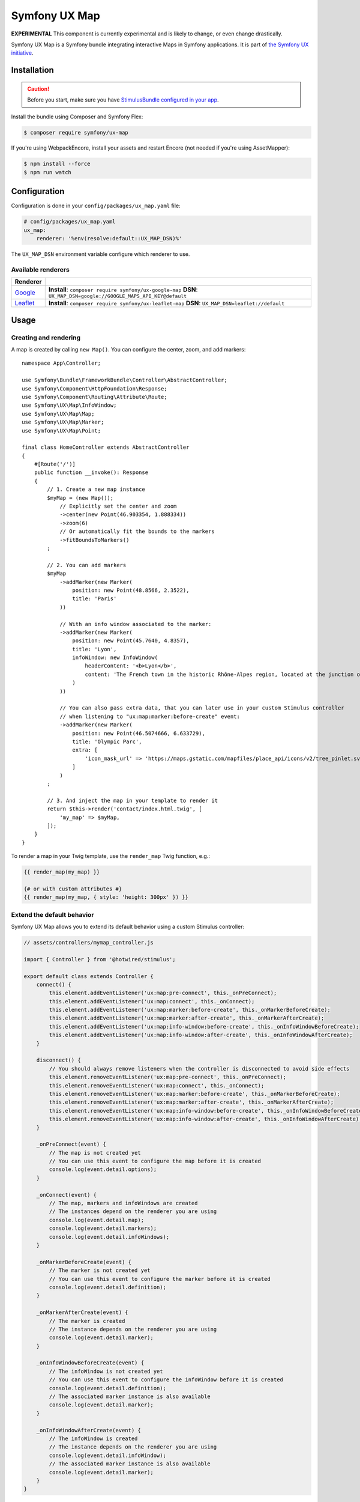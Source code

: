 Symfony UX Map
==============

**EXPERIMENTAL** This component is currently experimental and is likely
to change, or even change drastically.

Symfony UX Map is a Symfony bundle integrating interactive Maps in
Symfony applications. It is part of `the Symfony UX initiative`_.

Installation
------------

.. caution::

    Before you start, make sure you have `StimulusBundle configured in your app`_.

Install the bundle using Composer and Symfony Flex:

.. code-block:: terminal

    $ composer require symfony/ux-map

If you're using WebpackEncore, install your assets and restart Encore (not
needed if you're using AssetMapper):

.. code-block:: terminal

    $ npm install --force
    $ npm run watch

Configuration
-------------

Configuration is done in your ``config/packages/ux_map.yaml`` file:

.. code-block:: yaml
    
    # config/packages/ux_map.yaml
    ux_map:
        renderer: '%env(resolve:default::UX_MAP_DSN)%'

The ``UX_MAP_DSN`` environment variable configure which renderer to use.

Available renderers
~~~~~~~~~~~~~~~~~~~

==========  ===============================================================
Renderer
==========  ===============================================================
`Google`_   **Install**: ``composer require symfony/ux-google-map`` \
            **DSN**: ``UX_MAP_DSN=google://GOOGLE_MAPS_API_KEY@default`` \
`Leaflet`_  **Install**: ``composer require symfony/ux-leaflet-map`` \
            **DSN**: ``UX_MAP_DSN=leaflet://default`` \
==========  ===============================================================

Usage
-----

Creating and rendering
~~~~~~~~~~~~~~~~~~~~~~

A map is created by calling ``new Map()``. You can configure the center, zoom, and add markers::
    
    namespace App\Controller;
    
    use Symfony\Bundle\FrameworkBundle\Controller\AbstractController;
    use Symfony\Component\HttpFoundation\Response;
    use Symfony\Component\Routing\Attribute\Route;
    use Symfony\UX\Map\InfoWindow;
    use Symfony\UX\Map\Map;
    use Symfony\UX\Map\Marker;
    use Symfony\UX\Map\Point;
    
    final class HomeController extends AbstractController
    {
        #[Route('/')]
        public function __invoke(): Response
        {
            // 1. Create a new map instance
            $myMap = (new Map());
                // Explicitly set the center and zoom
                ->center(new Point(46.903354, 1.888334))
                ->zoom(6)
                // Or automatically fit the bounds to the markers
                ->fitBoundsToMarkers()
            ;
    
            // 2. You can add markers
            $myMap
                ->addMarker(new Marker(
                    position: new Point(48.8566, 2.3522), 
                    title: 'Paris'
                ))

                // With an info window associated to the marker:
                ->addMarker(new Marker(
                    position: new Point(45.7640, 4.8357), 
                    title: 'Lyon',
                    infoWindow: new InfoWindow(
                        headerContent: '<b>Lyon</b>',
                        content: 'The French town in the historic Rhône-Alpes region, located at the junction of the Rhône and Saône rivers.'
                    )
                ))

                // You can also pass extra data, that you can later use in your custom Stimulus controller 
                // when listening to "ux:map:marker:before-create" event:
                ->addMarker(new Marker(
                    position: new Point(46.5074666, 6.633729),
                    title: 'Olympic Parc',
                    extra: [
                        'icon_mask_url' => 'https://maps.gstatic.com/mapfiles/place_api/icons/v2/tree_pinlet.svg',
                    ]
                )
            ;
    
            // 3. And inject the map in your template to render it
            return $this->render('contact/index.html.twig', [
                'my_map' => $myMap,
            ]);
        }
    }

To render a map in your Twig template, use the ``render_map`` Twig function, e.g.:

.. code-block:: twig

    {{ render_map(my_map) }}
    
    {# or with custom attributes #}
    {{ render_map(my_map, { style: 'height: 300px' }) }}

Extend the default behavior
~~~~~~~~~~~~~~~~~~~~~~~~~~~

Symfony UX Map allows you to extend its default behavior using a custom Stimulus controller:

.. code-block:: javascript

    // assets/controllers/mymap_controller.js
    
    import { Controller } from '@hotwired/stimulus';
    
    export default class extends Controller {
        connect() {
            this.element.addEventListener('ux:map:pre-connect', this._onPreConnect);
            this.element.addEventListener('ux:map:connect', this._onConnect);
            this.element.addEventListener('ux:map:marker:before-create', this._onMarkerBeforeCreate);
            this.element.addEventListener('ux:map:marker:after-create', this._onMarkerAfterCreate);
            this.element.addEventListener('ux:map:info-window:before-create', this._onInfoWindowBeforeCreate);
            this.element.addEventListener('ux:map:info-window:after-create', this._onInfoWindowAfterCreate);
        }
    
        disconnect() {
            // You should always remove listeners when the controller is disconnected to avoid side effects
            this.element.removeEventListener('ux:map:pre-connect', this._onPreConnect);
            this.element.removeEventListener('ux:map:connect', this._onConnect);
            this.element.removeEventListener('ux:map:marker:before-create', this._onMarkerBeforeCreate);
            this.element.removeEventListener('ux:map:marker:after-create', this._onMarkerAfterCreate);
            this.element.removeEventListener('ux:map:info-window:before-create', this._onInfoWindowBeforeCreate);
            this.element.removeEventListener('ux:map:info-window:after-create', this._onInfoWindowAfterCreate);
        }
    
        _onPreConnect(event) {
            // The map is not created yet
            // You can use this event to configure the map before it is created
            console.log(event.detail.options);
        }
        
        _onConnect(event) {
            // The map, markers and infoWindows are created
            // The instances depend on the renderer you are using
            console.log(event.detail.map);
            console.log(event.detail.markers);
            console.log(event.detail.infoWindows);
        }
        
        _onMarkerBeforeCreate(event) {
            // The marker is not created yet
            // You can use this event to configure the marker before it is created
            console.log(event.detail.definition);
        }
        
        _onMarkerAfterCreate(event) {
            // The marker is created
            // The instance depends on the renderer you are using
            console.log(event.detail.marker);
        }
        
        _onInfoWindowBeforeCreate(event) {
            // The infoWindow is not created yet
            // You can use this event to configure the infoWindow before it is created
            console.log(event.detail.definition);
            // The associated marker instance is also available
            console.log(event.detail.marker);
        }
        
        _onInfoWindowAfterCreate(event) {
            // The infoWindow is created
            // The instance depends on the renderer you are using
            console.log(event.detail.infoWindow);
            // The associated marker instance is also available
            console.log(event.detail.marker);
        }
    }

Then, you can use this controller in your template:

.. code-block:: twig
    
    {{ render_map(my_map, { 'data-controller': 'mymap', style: 'height: 300px' }) }}

Backward Compatibility promise
------------------------------

This bundle aims at following the same Backward Compatibility promise as
the Symfony framework:
https://symfony.com/doc/current/contributing/code/bc.html

.. _`the Symfony UX initiative`: https://symfony.com/ux
.. _StimulusBundle configured in your app: https://symfony.com/bundles/StimulusBundle/current/index.html
.. _`Google`: https://github.com/symfony/symfony-ux/blob/{version}/src/Map/src/Bridge/Google/README.md
.. _`Leaflet`: https://github.com/symfony/symfony-ux/blob/{version}/src/Map/src/Bridge/Leaflet/README.md
